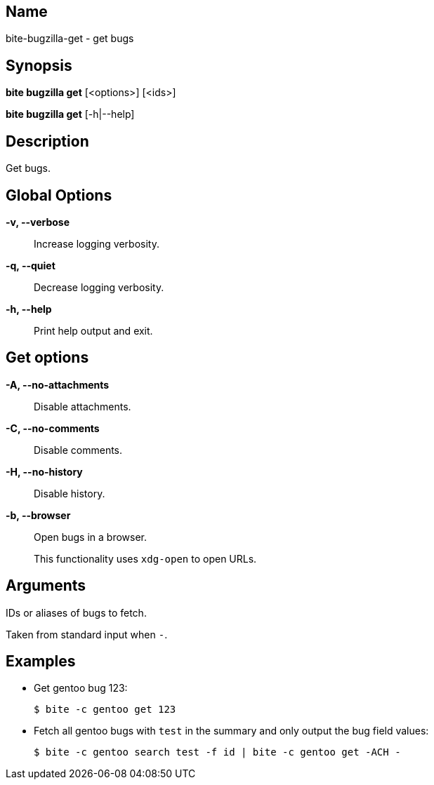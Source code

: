 == Name

bite-bugzilla-get - get bugs

== Synopsis

*bite bugzilla get* [<options>] [<ids>]

*bite bugzilla get* [-h|--help]

== Description

Get bugs.

== Global Options

*-v, --verbose*::
    Increase logging verbosity.

*-q, --quiet*::
    Decrease logging verbosity.

*-h, --help*::
    Print help output and exit.

== Get options

*-A, --no-attachments*::
    Disable attachments.

*-C, --no-comments*::
    Disable comments.

*-H, --no-history*::
    Disable history.

*-b, --browser*::
    Open bugs in a browser.
+
This functionality uses `xdg-open` to open URLs.

== Arguments

IDs or aliases of bugs to fetch.

Taken from standard input when `-`.

== Examples

- Get gentoo bug 123:
+
[source,console]
----
$ bite -c gentoo get 123
----

- Fetch all gentoo bugs with `test` in the summary and only output the bug field values:
+
[source,console]
----
$ bite -c gentoo search test -f id | bite -c gentoo get -ACH -
----
